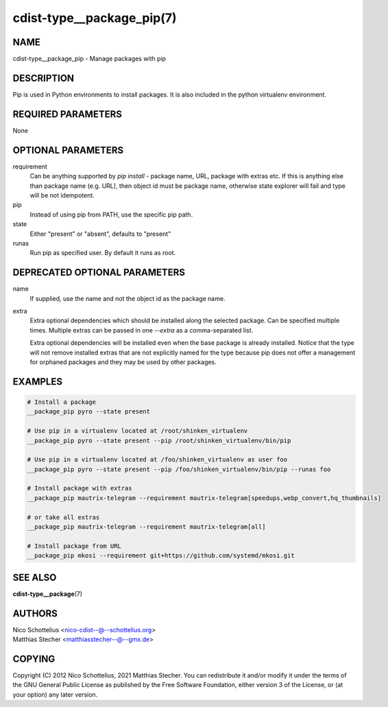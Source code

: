 cdist-type__package_pip(7)
==========================

NAME
----
cdist-type__package_pip - Manage packages with pip


DESCRIPTION
-----------
Pip is used in Python environments to install packages.
It is also included in the python virtualenv environment.


REQUIRED PARAMETERS
-------------------
None


OPTIONAL PARAMETERS
-------------------
requirement
    Can be anything supported by `pip install` - package name, URL, package
    with extras etc. If this is anything else than package name (e.g. URL),
    then object id must be package name, otherwise state explorer will fail and
    type will be not idempotent.

pip
    Instead of using pip from PATH, use the specific pip path.

state
    Either "present" or "absent", defaults to "present"

runas
    Run pip as specified user. By default it runs as root.


DEPRECATED OPTIONAL PARAMETERS
------------------------------
name
    If supplied, use the name and not the object id as the package name.

extra
    Extra optional dependencies which should be installed along the selected
    package. Can be specified multiple times. Multiple extras can be passed
    in one `--extra` as a comma-separated list.

    Extra optional dependencies will be installed even when the base package
    is already installed. Notice that the type will not remove installed extras
    that are not explicitly named for the type because pip does not offer a
    management for orphaned packages and they may be used by other packages.



EXAMPLES
--------

.. code-block:: sh

    # Install a package
    __package_pip pyro --state present

    # Use pip in a virtualenv located at /root/shinken_virtualenv
    __package_pip pyro --state present --pip /root/shinken_virtualenv/bin/pip

    # Use pip in a virtualenv located at /foo/shinken_virtualenv as user foo
    __package_pip pyro --state present --pip /foo/shinken_virtualenv/bin/pip --runas foo

    # Install package with extras
    __package_pip mautrix-telegram --requirement mautrix-telegram[speedups,webp_convert,hq_thumbnails]

    # or take all extras
    __package_pip mautrix-telegram --requirement mautrix-telegram[all]

    # Install package from URL
    __package_pip mkosi --requirement git+https://github.com/systemd/mkosi.git


SEE ALSO
--------
:strong:`cdist-type__package`\ (7)


AUTHORS
-------
| Nico Schottelius <nico-cdist--@--schottelius.org>
| Matthias Stecher <matthiasstecher--@--gmx.de>


COPYING
-------
Copyright \(C) 2012 Nico Schottelius, 2021 Matthias Stecher. You can
redistribute it and/or modify it under the terms of the GNU General
Public License as published by the Free Software Foundation, either
version 3 of the License, or (at your option) any later version.
